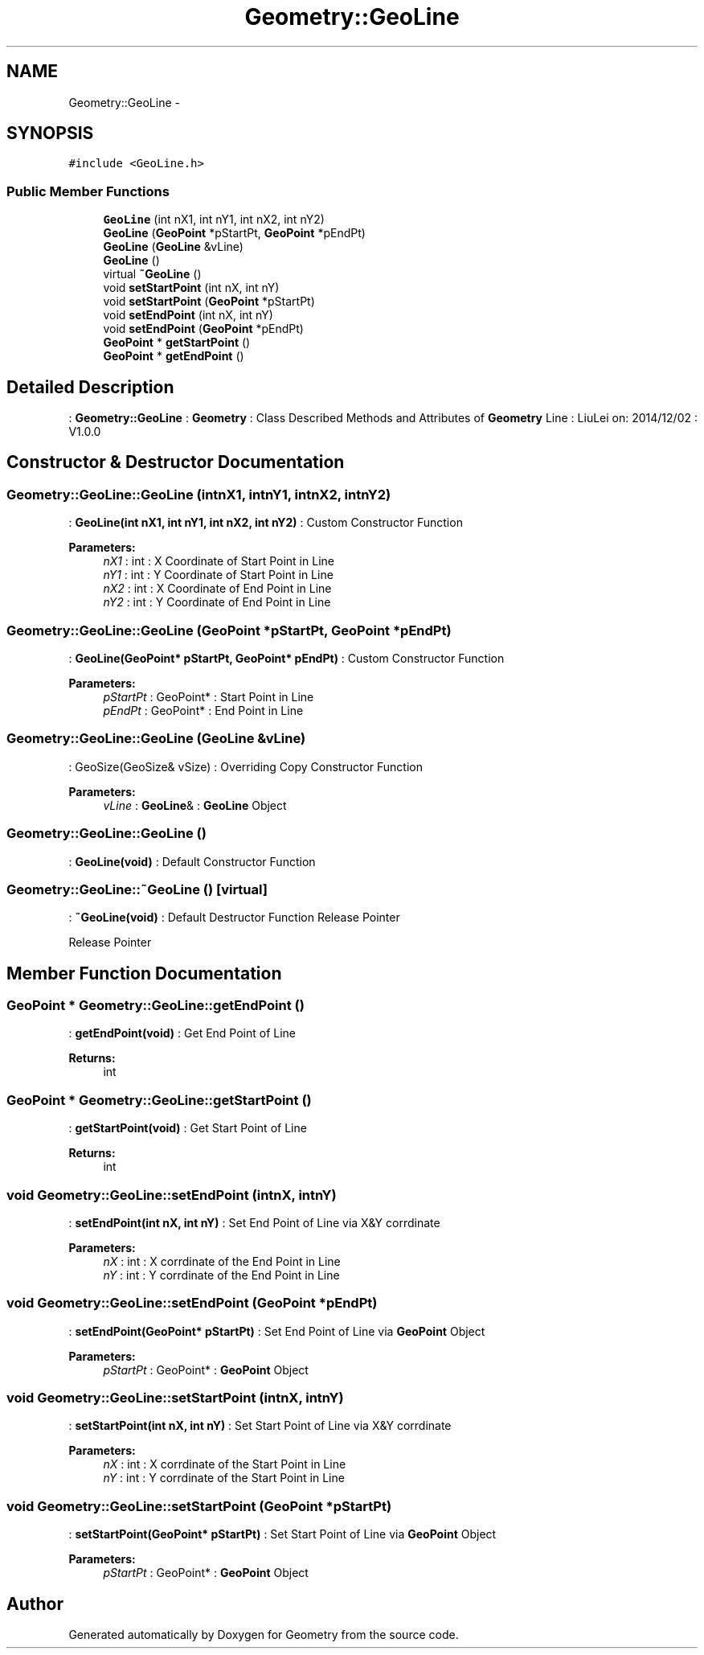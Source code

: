.TH "Geometry::GeoLine" 3 "Thu Dec 4 2014" "Version Version 1.0.0" "Geometry" \" -*- nroff -*-
.ad l
.nh
.SH NAME
Geometry::GeoLine \- 
.SH SYNOPSIS
.br
.PP
.PP
\fC#include <GeoLine\&.h>\fP
.SS "Public Member Functions"

.in +1c
.ti -1c
.RI "\fBGeoLine\fP (int nX1, int nY1, int nX2, int nY2)"
.br
.ti -1c
.RI "\fBGeoLine\fP (\fBGeoPoint\fP *pStartPt, \fBGeoPoint\fP *pEndPt)"
.br
.ti -1c
.RI "\fBGeoLine\fP (\fBGeoLine\fP &vLine)"
.br
.ti -1c
.RI "\fBGeoLine\fP ()"
.br
.ti -1c
.RI "virtual \fB~GeoLine\fP ()"
.br
.ti -1c
.RI "void \fBsetStartPoint\fP (int nX, int nY)"
.br
.ti -1c
.RI "void \fBsetStartPoint\fP (\fBGeoPoint\fP *pStartPt)"
.br
.ti -1c
.RI "void \fBsetEndPoint\fP (int nX, int nY)"
.br
.ti -1c
.RI "void \fBsetEndPoint\fP (\fBGeoPoint\fP *pEndPt)"
.br
.ti -1c
.RI "\fBGeoPoint\fP * \fBgetStartPoint\fP ()"
.br
.ti -1c
.RI "\fBGeoPoint\fP * \fBgetEndPoint\fP ()"
.br
.in -1c
.SH "Detailed Description"
.PP 
: \fBGeometry::GeoLine\fP : \fBGeometry\fP : Class Described Methods and Attributes of \fBGeometry\fP Line : LiuLei  on: 2014/12/02 : V1\&.0\&.0 
.SH "Constructor & Destructor Documentation"
.PP 
.SS "Geometry::GeoLine::GeoLine (intnX1, intnY1, intnX2, intnY2)"
: \fBGeoLine(int nX1, int nY1, int nX2, int nY2)\fP : Custom Constructor Function 
.PP
\fBParameters:\fP
.RS 4
\fInX1\fP : int : X Coordinate of Start Point in Line 
.br
\fInY1\fP : int : Y Coordinate of Start Point in Line 
.br
\fInX2\fP : int : X Coordinate of End Point in Line 
.br
\fInY2\fP : int : Y Coordinate of End Point in Line 
.RE
.PP

.SS "Geometry::GeoLine::GeoLine (\fBGeoPoint\fP *pStartPt, \fBGeoPoint\fP *pEndPt)"
: \fBGeoLine(GeoPoint* pStartPt, GeoPoint* pEndPt)\fP : Custom Constructor Function 
.PP
\fBParameters:\fP
.RS 4
\fIpStartPt\fP : GeoPoint* : Start Point in Line 
.br
\fIpEndPt\fP : GeoPoint* : End Point in Line 
.RE
.PP

.SS "Geometry::GeoLine::GeoLine (\fBGeoLine\fP &vLine)"
: GeoSize(GeoSize& vSize) : Overriding Copy Constructor Function 
.PP
\fBParameters:\fP
.RS 4
\fIvLine\fP : \fBGeoLine\fP& : \fBGeoLine\fP Object 
.RE
.PP

.SS "Geometry::GeoLine::GeoLine ()"
: \fBGeoLine(void)\fP : Default Constructor Function 
.SS "Geometry::GeoLine::~GeoLine ()\fC [virtual]\fP"
: \fB~GeoLine(void)\fP : Default Destructor Function Release Pointer
.PP
Release Pointer 
.SH "Member Function Documentation"
.PP 
.SS "\fBGeoPoint\fP * Geometry::GeoLine::getEndPoint ()"
: \fBgetEndPoint(void)\fP : Get End Point of Line 
.PP
\fBReturns:\fP
.RS 4
int 
.RE
.PP

.SS "\fBGeoPoint\fP * Geometry::GeoLine::getStartPoint ()"
: \fBgetStartPoint(void)\fP : Get Start Point of Line 
.PP
\fBReturns:\fP
.RS 4
int 
.RE
.PP

.SS "void Geometry::GeoLine::setEndPoint (intnX, intnY)"
: \fBsetEndPoint(int nX, int nY)\fP : Set End Point of Line via X&Y corrdinate 
.PP
\fBParameters:\fP
.RS 4
\fInX\fP : int : X corrdinate of the End Point in Line 
.br
\fInY\fP : int : Y corrdinate of the End Point in Line 
.RE
.PP

.SS "void Geometry::GeoLine::setEndPoint (\fBGeoPoint\fP *pEndPt)"
: \fBsetEndPoint(GeoPoint* pStartPt)\fP : Set End Point of Line via \fBGeoPoint\fP Object 
.PP
\fBParameters:\fP
.RS 4
\fIpStartPt\fP : GeoPoint* : \fBGeoPoint\fP Object 
.RE
.PP

.SS "void Geometry::GeoLine::setStartPoint (intnX, intnY)"
: \fBsetStartPoint(int nX, int nY)\fP : Set Start Point of Line via X&Y corrdinate 
.PP
\fBParameters:\fP
.RS 4
\fInX\fP : int : X corrdinate of the Start Point in Line 
.br
\fInY\fP : int : Y corrdinate of the Start Point in Line 
.RE
.PP

.SS "void Geometry::GeoLine::setStartPoint (\fBGeoPoint\fP *pStartPt)"
: \fBsetStartPoint(GeoPoint* pStartPt)\fP : Set Start Point of Line via \fBGeoPoint\fP Object 
.PP
\fBParameters:\fP
.RS 4
\fIpStartPt\fP : GeoPoint* : \fBGeoPoint\fP Object 
.RE
.PP


.SH "Author"
.PP 
Generated automatically by Doxygen for Geometry from the source code\&.
